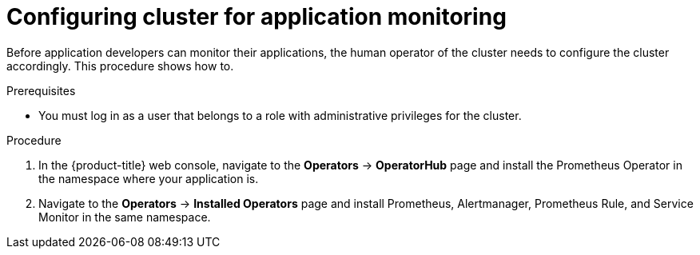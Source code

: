 // Module included in the following assemblies:
//
// * monitoring/application-monitoring.adoc

[id="configuring-cluster-for-application-monitoring_{context}"]
= Configuring cluster for application monitoring

[role="_abstract"]
Before application developers can monitor their applications, the human operator of the cluster needs to configure the cluster accordingly. This procedure shows how to.

.Prerequisites

* You must log in as a user that belongs to a role with administrative privileges for the cluster.

.Procedure

. In the {product-title} web console, navigate to the *Operators* -> *OperatorHub* page and install the Prometheus Operator in the namespace where your application is.

. Navigate to the *Operators* -> *Installed Operators* page and install Prometheus, Alertmanager, Prometheus Rule, and Service Monitor in the same namespace.
